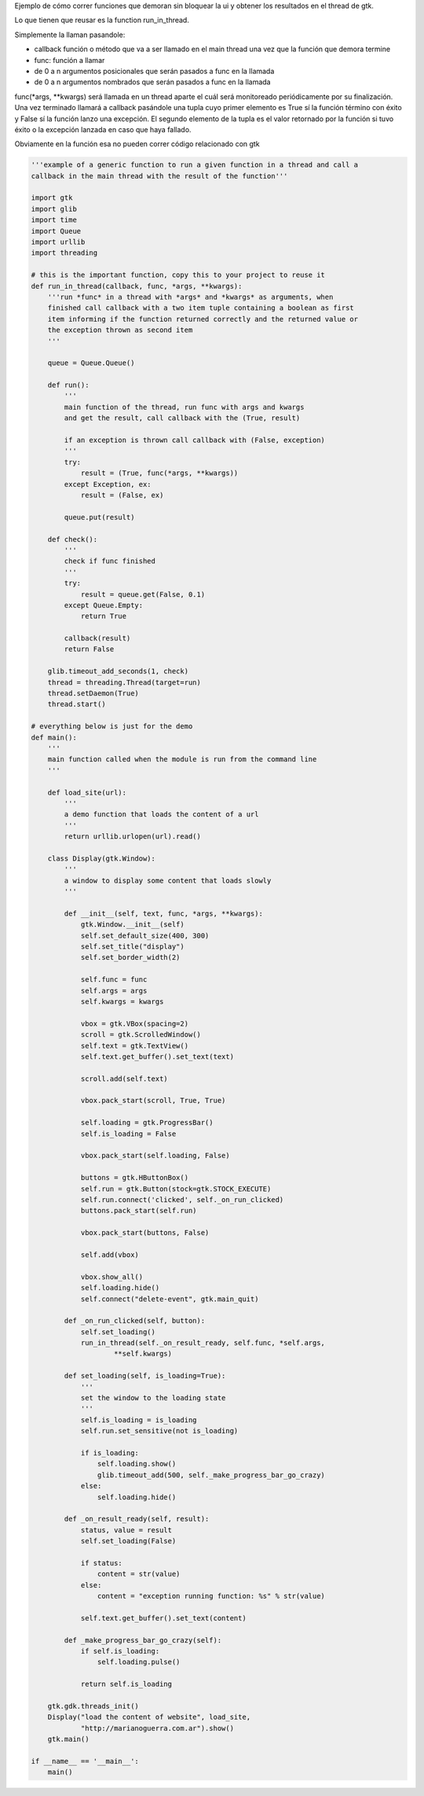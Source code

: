 .. title: GtkFuncionRunner


Ejemplo de cómo correr funciones que demoran sin bloquear la ui y obtener los resultados en el thread de gtk.

Lo que tienen que reusar es la function run_in_thread.

Simplemente la llaman pasandole:

* callback función o método que va a ser llamado en el main thread una vez que la función que demora termine

* func: función a llamar

* de 0 a n argumentos posicionales que serán pasados a func en la llamada

* de 0 a n argumentos nombrados que serán pasados a func en la llamada

func(\*args, \*\*kwargs) será llamada en un thread aparte el cuál será monitoreado periódicamente por su finalización. Una vez terminado llamará a callback pasándole una tupla cuyo primer elemento es True sí la función término con éxito y False sí la función lanzo una excepción. El segundo elemento de la tupla es el valor retornado por la función si tuvo éxito o la excepción lanzada en caso que haya fallado.

Obviamente en la función esa no pueden correr código relacionado con gtk

.. code-block:: python

    '''example of a generic function to run a given function in a thread and call a
    callback in the main thread with the result of the function'''

    import gtk
    import glib
    import time
    import Queue
    import urllib
    import threading

    # this is the important function, copy this to your project to reuse it
    def run_in_thread(callback, func, *args, **kwargs):
        '''run *func* in a thread with *args* and *kwargs* as arguments, when
        finished call callback with a two item tuple containing a boolean as first
        item informing if the function returned correctly and the returned value or
        the exception thrown as second item
        '''

        queue = Queue.Queue()

        def run():
            '''
            main function of the thread, run func with args and kwargs
            and get the result, call callback with the (True, result)

            if an exception is thrown call callback with (False, exception)
            '''
            try:
                result = (True, func(*args, **kwargs))
            except Exception, ex:
                result = (False, ex)

            queue.put(result)

        def check():
            '''
            check if func finished
            '''
            try:
                result = queue.get(False, 0.1)
            except Queue.Empty:
                return True

            callback(result)
            return False

        glib.timeout_add_seconds(1, check)
        thread = threading.Thread(target=run)
        thread.setDaemon(True)
        thread.start()

    # everything below is just for the demo
    def main():
        '''
        main function called when the module is run from the command line
        '''

        def load_site(url):
            '''
            a demo function that loads the content of a url
            '''
            return urllib.urlopen(url).read()

        class Display(gtk.Window):
            '''
            a window to display some content that loads slowly
            '''

            def __init__(self, text, func, *args, **kwargs):
                gtk.Window.__init__(self)
                self.set_default_size(400, 300)
                self.set_title("display")
                self.set_border_width(2)

                self.func = func
                self.args = args
                self.kwargs = kwargs

                vbox = gtk.VBox(spacing=2)
                scroll = gtk.ScrolledWindow()
                self.text = gtk.TextView()
                self.text.get_buffer().set_text(text)

                scroll.add(self.text)

                vbox.pack_start(scroll, True, True)

                self.loading = gtk.ProgressBar()
                self.is_loading = False

                vbox.pack_start(self.loading, False)

                buttons = gtk.HButtonBox()
                self.run = gtk.Button(stock=gtk.STOCK_EXECUTE)
                self.run.connect('clicked', self._on_run_clicked)
                buttons.pack_start(self.run)

                vbox.pack_start(buttons, False)

                self.add(vbox)

                vbox.show_all()
                self.loading.hide()
                self.connect("delete-event", gtk.main_quit)

            def _on_run_clicked(self, button):
                self.set_loading()
                run_in_thread(self._on_result_ready, self.func, *self.args,
                        **self.kwargs)

            def set_loading(self, is_loading=True):
                '''
                set the window to the loading state
                '''
                self.is_loading = is_loading
                self.run.set_sensitive(not is_loading)

                if is_loading:
                    self.loading.show()
                    glib.timeout_add(500, self._make_progress_bar_go_crazy)
                else:
                    self.loading.hide()

            def _on_result_ready(self, result):
                status, value = result
                self.set_loading(False)

                if status:
                    content = str(value)
                else:
                    content = "exception running function: %s" % str(value)

                self.text.get_buffer().set_text(content)

            def _make_progress_bar_go_crazy(self):
                if self.is_loading:
                    self.loading.pulse()

                return self.is_loading

        gtk.gdk.threads_init()
        Display("load the content of website", load_site,
                "http://marianoguerra.com.ar").show()
        gtk.main()

    if __name__ == '__main__':
        main()

